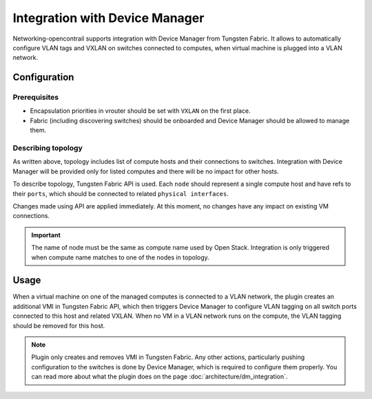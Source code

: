 ===============================
Integration with Device Manager
===============================

Networking-opencontrail supports integration with Device Manager from
Tungsten Fabric. It allows to automatically configure VLAN tags and VXLAN on
switches connected to computes, when virtual machine is plugged into a VLAN
network.

Configuration
=============

Prerequisites
-------------

* Encapsulation priorities in vrouter should be set with ``VXLAN`` on the
  first place.
* Fabric (including discovering switches) should be onboarded and Device
  Manager should be allowed to manage them.

.. seealso::

    To see details about fabric configuration and onboarding, see Juniper
    documentation, e.g. `Fabric Management <fabric_doc_>`_.

    .. _fabric_doc: https://www.juniper.net/documentation/en_US/contrail5.0/topics/task/configuration/ems-capabilities-on-physical-network-elements.html#id-fabric-management


Describing topology
-------------------

As written above, topology includes list of compute hosts and their connections
to switches. Integration with Device Manager will be provided only for listed
computes and there will be no impact for other hosts.

To describe topology, Tungsten Fabric API is used. Each ``node`` should represent a single compute host and
have refs to their ``ports``, which should be connected to related ``physical interfaces``.

Changes made using API are applied immediately. At this moment, no changes have any impact
on existing VM connections.

.. important::

    The name of node must be the same as compute name used by Open Stack.
    Integration is only triggered when compute name matches to one of the nodes
    in topology.

Usage
=====

When a virtual machine on one of the managed computes is connected to a VLAN network,
the plugin creates an additional VMI in Tungsten Fabric API, which then triggers Device
Manager to configure VLAN tagging on all switch ports connected to this host
and related VXLAN. When no VM in a VLAN network runs on the compute,
the VLAN tagging should be removed for this host.

.. note::

    Plugin only creates and removes VMI in Tungsten Fabric. Any other actions,
    particularly pushing configuration to the switches is done by Device Manager,
    which is required to configure them properly. You can read more about what the plugin
    does on the page :doc:`architecture/dm_integration`.
